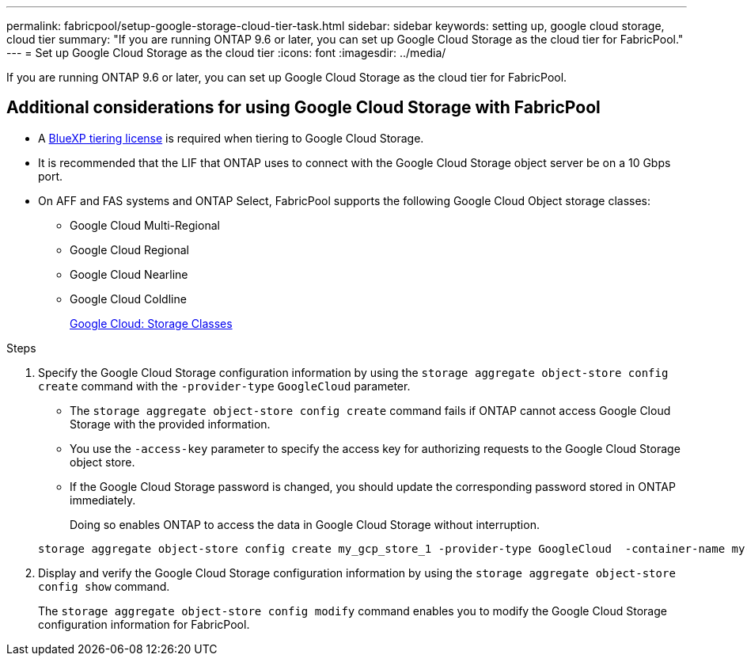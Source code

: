 ---
permalink: fabricpool/setup-google-storage-cloud-tier-task.html
sidebar: sidebar
keywords: setting up, google cloud storage, cloud tier
summary: "If you are running ONTAP 9.6 or later, you can set up Google Cloud Storage as the cloud tier for FabricPool."
---
= Set up Google Cloud Storage as the cloud tier
:icons: font
:imagesdir: ../media/

[.lead]
If you are running ONTAP 9.6 or later, you can set up Google Cloud Storage as the cloud tier for FabricPool.

== Additional considerations for using Google Cloud Storage with FabricPool

* A link:https://bluexp.netapp.com/cloud-tiering[BlueXP tiering license] is required when tiering to Google Cloud Storage.

* It is recommended that the LIF that ONTAP uses to connect with the Google Cloud Storage object server be on a 10 Gbps port.
* On AFF and FAS systems and ONTAP Select, FabricPool supports the following Google Cloud Object storage classes:
 ** Google Cloud Multi-Regional
 ** Google Cloud Regional
 ** Google Cloud Nearline
 ** Google Cloud Coldline
+
https://cloud.google.com/storage/docs/storage-classes[Google Cloud: Storage Classes^]

.Steps

. Specify the Google Cloud Storage configuration information by using the `storage aggregate object-store config create` command with the `-provider-type` `GoogleCloud` parameter.
 ** The `storage aggregate object-store config create` command fails if ONTAP cannot access Google Cloud Storage with the provided information.
 ** You use the `-access-key` parameter to specify the access key for authorizing requests to the Google Cloud Storage object store.
 ** If the Google Cloud Storage password is changed, you should update the corresponding password stored in ONTAP immediately.
+
Doing so enables ONTAP to access the data in Google Cloud Storage without interruption.

+
----
storage aggregate object-store config create my_gcp_store_1 -provider-type GoogleCloud  -container-name my-gcp-bucket1 -access-key GOOGAUZZUV2USCFGHGQ511I8
----
. Display and verify the Google Cloud Storage configuration information by using the `storage aggregate object-store config show` command.
+
The `storage aggregate object-store config modify` command enables you to modify the Google Cloud Storage configuration information for FabricPool.

// 2024-Oct-11, Removed reference to free 10TB capacity; linked to BlueXP/cloud-tiering 
// 2024-Mar-28, ONTAPDOC-1366
// 2023-Feb-21, BURT 1391390
// 2022-8-12, FabricPool reorg updates